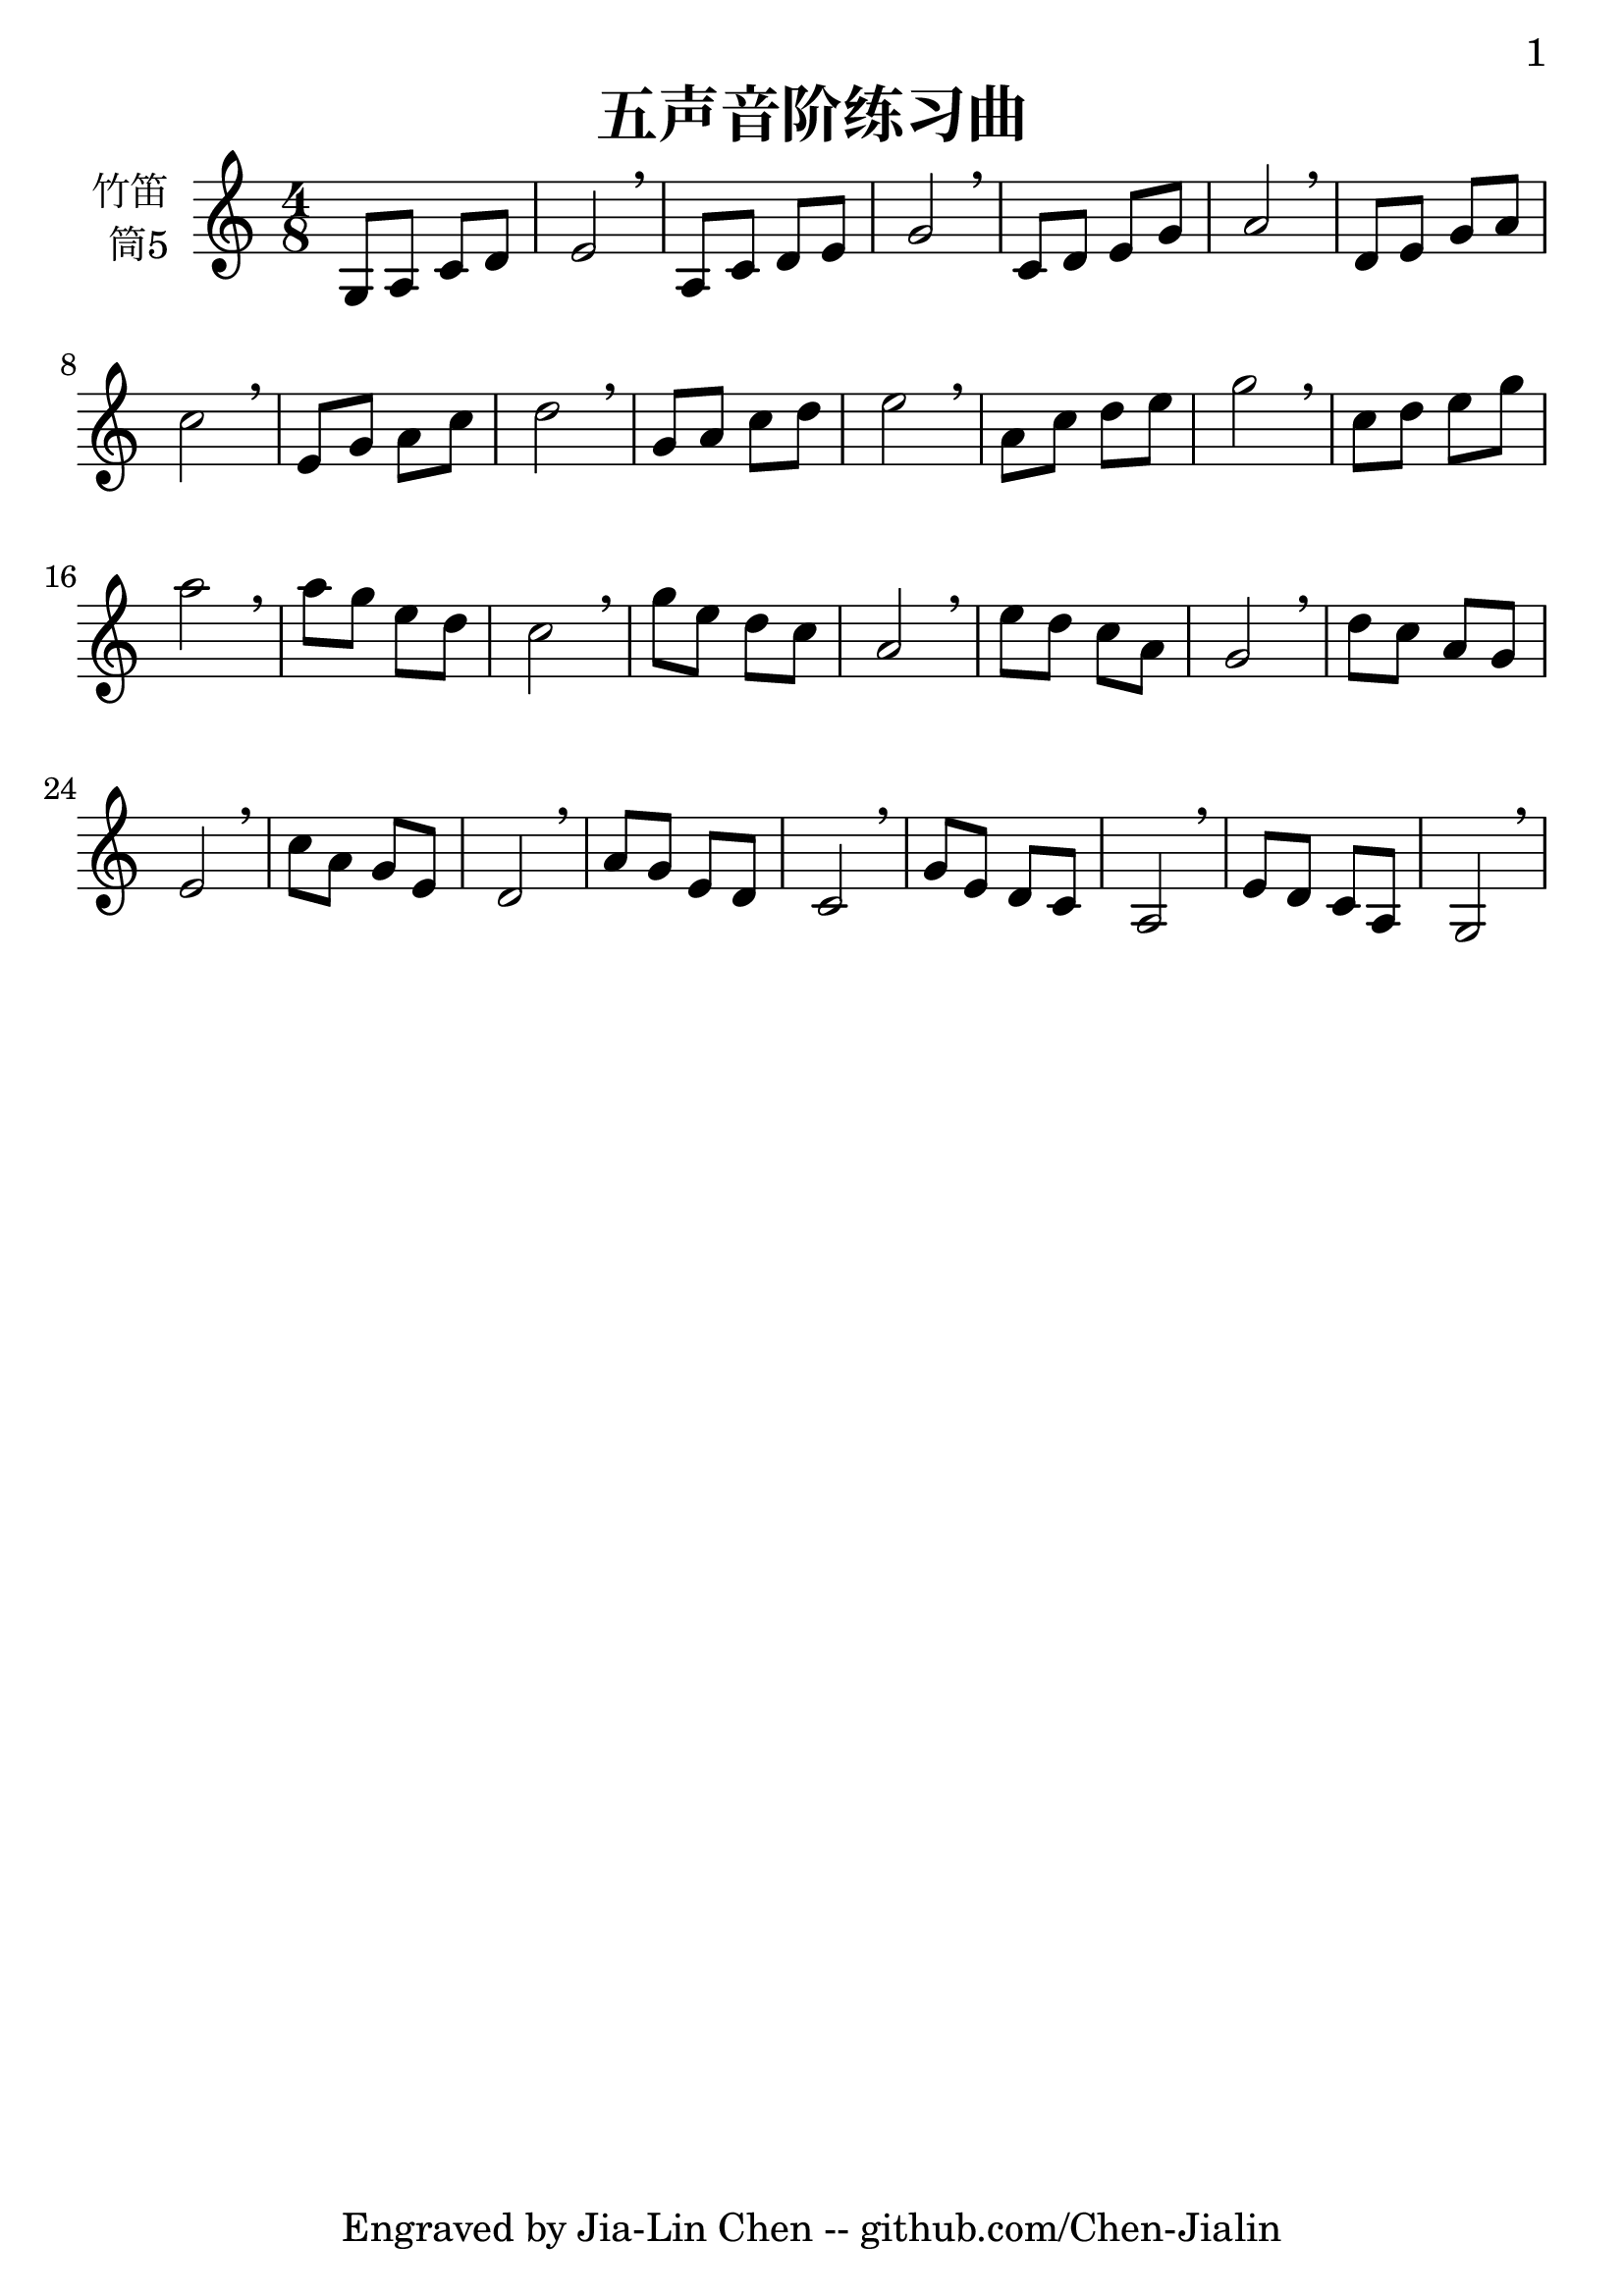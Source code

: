 \version "2.24.3"
\language english

\header {
  title = "五声音阶练习曲"
  subtitle = ##f
  tagline = "Engraved by Jia-Lin Chen -- github.com/Chen-Jialin"
}

\paper{
  #(set-paper-size "a4")
  print-page-number = ##t
  page-number-type = #'arabic
  print-first-page-number = ##t
  first-page-number = 1
  tagline = ##f
}

#(set-global-staff-size 26)

melody = \fixed c' {
  \clef treble
  \key c \major
  \time 4/8

  g,8 a, c d | e2 \breathe | a,8 c d e | g2 \breathe | c8 d e g | a2 \breathe |
  d8 e g a | c'2 \breathe | e8 g a c' | d'2 \breathe | g8 a c' d' | e'2 \breathe |
  a8 c' d' e' | g'2 \breathe | c'8 d' e' g' | a'2 \breathe | a'8 g' e' d' | c'2 \breathe |
  g'8 e' d' c' | a2 \breathe | e'8 d' c' a | g2 \breathe | d'8 c' a g | e2 \breathe |
  c'8 a g e | d2 \breathe | a8 g e d | c2 \breathe | g8 e d c | a,2 \breathe | e8 d c a, | g,2 \breathe |
}

\score {
  \new Staff \with {
    instrumentName = \markup { \right-column {
        竹笛
        筒5
      }
    }
    midiInstrument = "shakuhachi"
  } \melody
  \layout { }
  \midi { }
}
